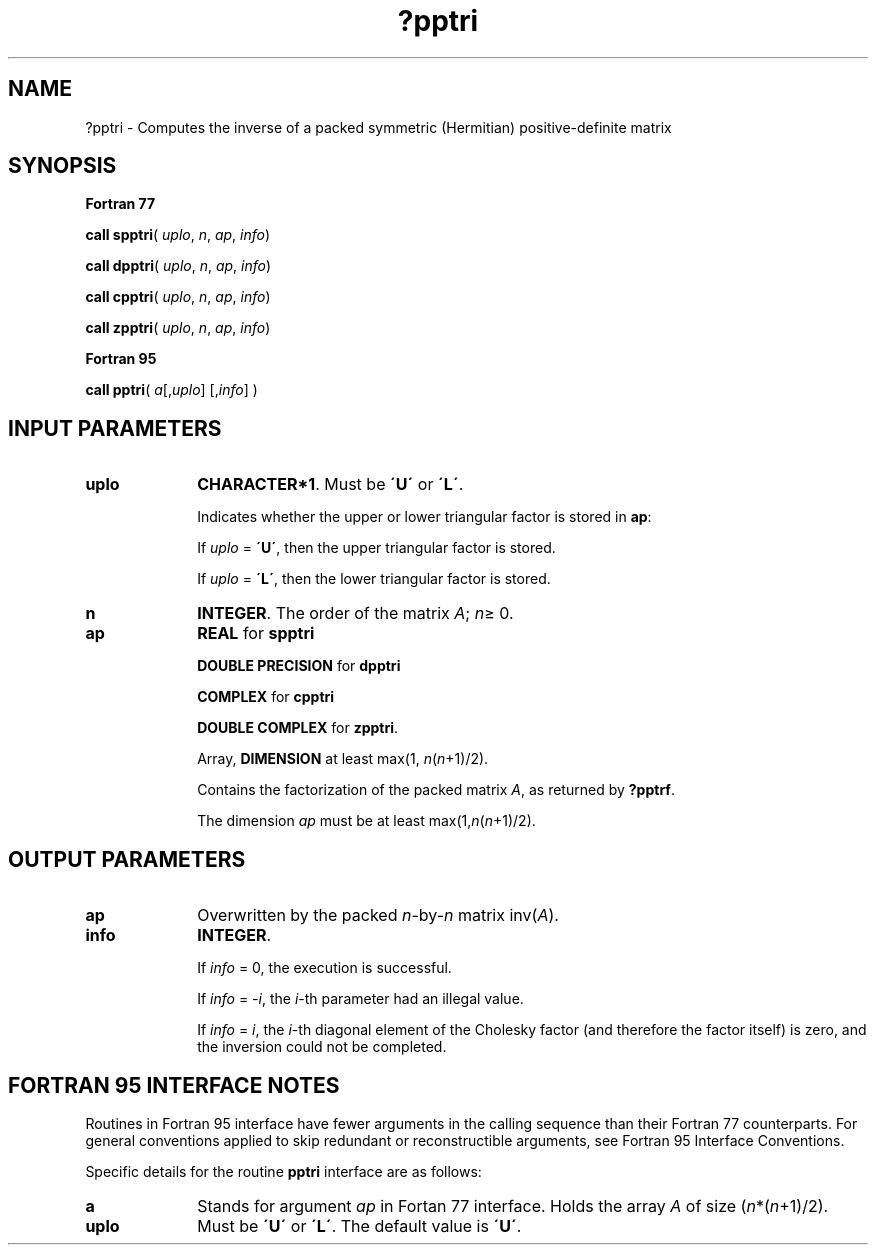 .\" Copyright (c) 2002 \- 2008 Intel Corporation
.\" All rights reserved.
.\"
.TH ?pptri 3 "Intel Corporation" "Copyright(C) 2002 \- 2008" "Intel(R) Math Kernel Library"
.SH NAME
?pptri \- Computes the inverse of a packed symmetric (Hermitian) positive-definite matrix
.SH SYNOPSIS
.PP
.B Fortran 77
.PP
\fBcall spptri\fR( \fIuplo\fR, \fIn\fR, \fIap\fR, \fIinfo\fR)
.PP
\fBcall dpptri\fR( \fIuplo\fR, \fIn\fR, \fIap\fR, \fIinfo\fR)
.PP
\fBcall cpptri\fR( \fIuplo\fR, \fIn\fR, \fIap\fR, \fIinfo\fR)
.PP
\fBcall zpptri\fR( \fIuplo\fR, \fIn\fR, \fIap\fR, \fIinfo\fR)
.PP
.B Fortran 95
.PP
\fBcall pptri\fR( \fIa\fR[,\fIuplo\fR] [,\fIinfo\fR] )
.SH INPUT PARAMETERS

.TP 10
\fBuplo\fR
.NL
\fBCHARACTER*1\fR.  Must be \fB\'U\'\fR or \fB\'L\'\fR.
.IP
Indicates whether \fI\fRthe upper or lower triangular factor is stored in \fBap\fR: 
.IP
If \fIuplo\fR = \fB\'U\'\fR, then the upper triangular factor is stored. 
.IP
If \fIuplo\fR = \fB\'L\'\fR, then the lower triangular factor is stored.
.TP 10
\fBn\fR
.NL
\fBINTEGER\fR. The order of the matrix \fIA\fR; \fIn\fR\(>= 0.
.TP 10
\fBap\fR
.NL
\fBREAL\fR for \fBspptri\fR
.IP
\fBDOUBLE PRECISION\fR for \fBdpptri\fR
.IP
\fBCOMPLEX\fR for \fBcpptri\fR
.IP
\fBDOUBLE COMPLEX\fR for \fBzpptri\fR.
.IP
Array, \fBDIMENSION\fR at least max(1, \fIn\fR(\fIn\fR+1)/2).
.IP
Contains the factorization of the packed matrix \fIA\fR, as returned by \fB?pptrf\fR.
.IP
The dimension \fIap\fR must be at least max(1,\fIn\fR(\fIn\fR+1)/2).
.SH OUTPUT PARAMETERS

.TP 10
\fBap\fR
.NL
Overwritten by the packed \fIn\fR-by-\fIn\fR matrix inv(\fIA\fR).
.TP 10
\fBinfo\fR
.NL
\fBINTEGER\fR. 
.IP
If \fIinfo\fR = 0, the execution is successful. 
.IP
If \fIinfo\fR = \fI-i\fR, the \fIi\fR-th parameter had an illegal value.
.IP
If \fIinfo\fR = \fIi\fR, the \fIi\fR-th diagonal element of the Cholesky factor (and therefore the factor itself) is zero, and the inversion could not be completed.
.SH FORTRAN 95 INTERFACE NOTES
.PP
.PP
Routines in Fortran 95 interface have fewer arguments in the calling sequence than their Fortran 77  counterparts. For general conventions applied to skip redundant or reconstructible arguments, see Fortran 95  Interface Conventions.
.PP
Specific details for the routine \fBpptri\fR interface are as follows:
.TP 10
\fBa\fR
.NL
Stands for argument \fIap\fR in Fortan 77 interface. Holds the array \fIA\fR of size (\fIn\fR*(\fIn\fR+1)/2).
.TP 10
\fBuplo\fR
.NL
Must be \fB\'U\'\fR or \fB\'L\'\fR. The default value is \fB\'U\'\fR.
